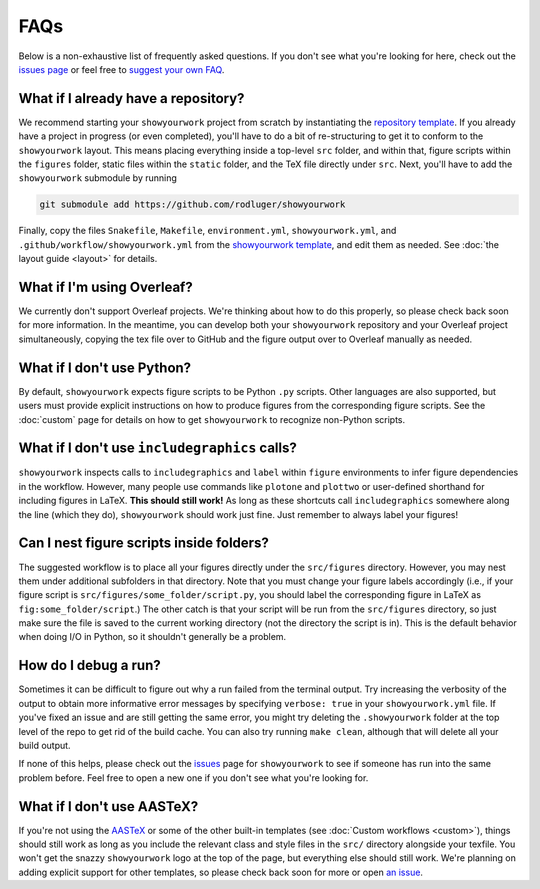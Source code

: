 FAQs
====

Below is a non-exhaustive list of frequently asked questions. If you don't
see what you're looking for here, check out the `issues page <https://github.com/rodluger/showyourwork/issues>`_ or feel
free to `suggest your own FAQ <https://github.com/rodluger/showyourwork/edit/main/docs/faqs.rst>`_.

What if I already have a repository?
------------------------------------

We recommend starting your ``showyourwork`` project from scratch by
instantiating the `repository template <https://github.com/rodluger/showyourwork-template/generate>`_.
If you already have a project in progress (or even completed), you'll have to do
a bit of re-structuring to get it to conform to the ``showyourwork`` layout. This means
placing everything inside a top-level ``src`` folder, and within that, figure scripts
within the ``figures`` folder, static files within the ``static`` folder, and the TeX file
directly under ``src``. Next, you'll have to add the ``showyourwork`` submodule by running

.. code-block:: bash

    git submodule add https://github.com/rodluger/showyourwork

Finally, copy the files ``Snakefile``, ``Makefile``, ``environment.yml``, ``showyourwork.yml``, 
and ``.github/workflow/showyourwork.yml``
from the `showyourwork template <https://github.com/rodluger/showyourwork-template>`_,
and edit them as needed. See :doc:`the layout guide <layout>` for details.


What if I'm using Overleaf?
---------------------------

We currently don't support Overleaf projects. We're thinking about how to do this properly, so
please check back soon for more information. In the meantime, you can develop both your ``showyourwork``
repository and your Overleaf project simultaneously, copying the tex file over to GitHub and the figure
output over to Overleaf manually as needed.


What if I don't use Python?
---------------------------

By default, ``showyourwork`` expects figure scripts to be Python ``.py`` scripts.
Other languages are also supported, but users must provide explicit instructions
on how to produce figures from the corresponding figure scripts. See the :doc:`custom`
page for details on how to get ``showyourwork`` to recognize non-Python scripts.


What if I don't use ``includegraphics`` calls?
----------------------------------------------

``showyourwork`` inspects calls to ``includegraphics`` and ``label`` within ``figure``
environments to infer figure dependencies in the workflow. However,
many people use commands like ``plotone`` and ``plottwo`` or user-defined shorthand for
including figures in LaTeX. **This should still work!** As long as these shortcuts
call ``includegraphics`` somewhere along the line (which they do), ``showyourwork``
should work just fine. Just remember to always label your figures!


Can I nest figure scripts inside folders?
-----------------------------------------

The suggested workflow is to place all your figures directly under the ``src/figures``
directory. However, you may nest them under additional subfolders in that directory.
Note that you must change your figure labels accordingly (i.e., if your figure script is 
``src/figures/some_folder/script.py``, you should label the corresponding figure in LaTeX
as ``fig:some_folder/script``.) The other catch is that your script will be run from
the ``src/figures`` directory, so just make sure the file is saved to the current
working directory (not the directory the script is in). This is the default behavior
when doing I/O in Python, so it shouldn't generally be a problem.


How do I debug a run?
---------------------

Sometimes it can be difficult to figure out why a run failed from the terminal
output. Try increasing the verbosity of the output to obtain more informative 
error messages by specifying ``verbose: true`` in your ``showyourwork.yml``
file. If you've fixed an issue and are still getting the same error, you might try
deleting the ``.showyourwork`` folder at the top level of the repo to get rid
of the build cache. You can also try running ``make clean``, although that will
delete all your build output.

If none of this helps, please check out the 
`issues <https://github.com/rodluger/showyourwork/issues?q=is%3Aissue>`_
page for ``showyourwork`` to see if someone has run into the same problem before.
Feel free to open a new one if you don't see what you're looking for.


What if I don't use AASTeX?
---------------------------

If you're not using the `AASTeX <https://journals.aas.org/aastexguide/>`_ or 
some of the other built-in templates (see :doc:`Custom workflows <custom>`), 
things should still work as long as you include the
relevant class and style files in the ``src/`` directory alongside your texfile.
You won't get the snazzy ``showyourwork`` logo at the top of the page, but
everything else should still work. We're planning on adding explicit support for
other templates, so please check back soon for more or open 
`an issue <https://github.com/rodluger/showyourwork/issues?q=is%3Aissue>`_.